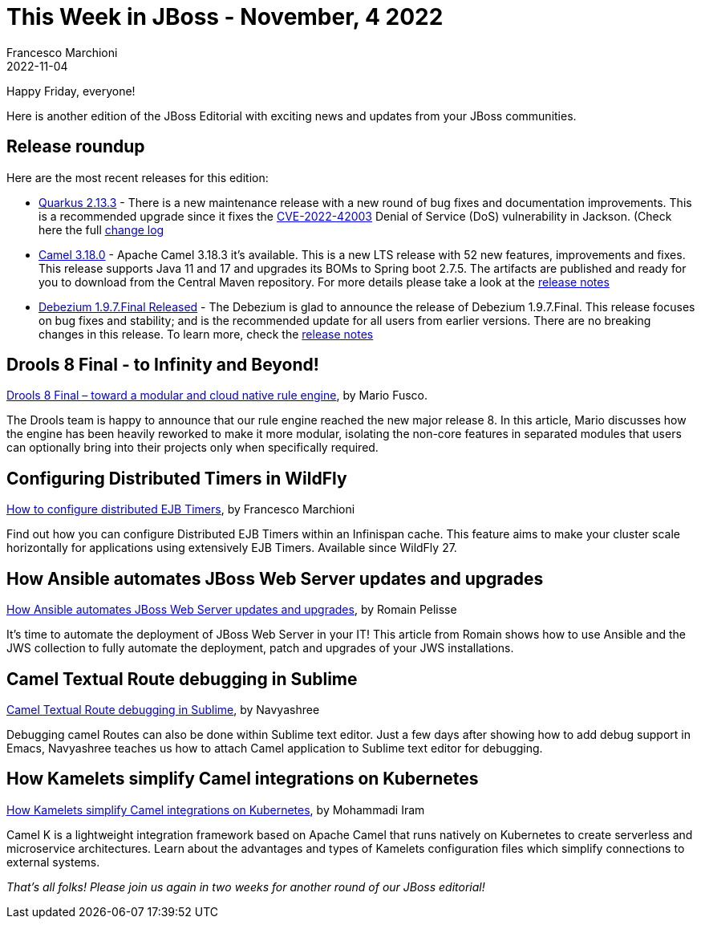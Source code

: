 = This Week in JBoss - November, 4 2022
Francesco Marchioni
2022-11-04
:tags: quarkus, java, infinispan, jakarta ee, wildfly, ansible, camel, kamelets, debezium, drools

Happy Friday, everyone!

Here is another edition of the JBoss Editorial with exciting news and updates from your JBoss communities.

== Release roundup

Here are the most recent releases for this edition:

[square]
* link:https://quarkus.io/blog/quarkus-2-13-3-final-released/[Quarkus 2.13.3] - There is a new maintenance release with a new round of bug fixes and documentation improvements. This is a recommended upgrade since it fixes the link:https://nvd.nist.gov/vuln/detail/CVE-2022-42003[CVE-2022-42003] Denial of Service (DoS) vulnerability in Jackson.  (Check here the full link:https://github.com/quarkusio/quarkus/releases/tag/2.13.3.Final[change log]

* link:https://camel.apache.org/download/[Camel 3.18.0] - Apache Camel 3.18.3 it's available. This is a new LTS release with 52 new features, improvements and fixes. This release supports Java 11 and 17 and upgrades its BOMs to Spring boot 2.7.5. The artifacts are published and ready for you to download from the Central Maven repository. For more details please take a look at the link:https://camel.apache.org/releases/release-3.18.3/[release notes]   


* link:https://debezium.io/blog/2022/10/26/debezium-1-9-7-final-released/[Debezium 1.9.7.Final Released] - The Debezium is glad to announce the release of Debezium 1.9.7.Final. This release focuses on bug fixes and stability; and is the recommended update for all users from earlier versions. There are no breaking changes in this release. To learn more, check the link:https://debezium.io/releases/1.9/release-notes#release-1.9.7-final[release notes]



== Drools 8 Final - to Infinity and Beyond!

link:https://blog.kie.org/2022/10/drools-8-final-toward-a-modular-and-cloud-native-rule-engine.html[Drools 8 Final – toward a modular and cloud native rule engine], by Mario Fusco.

The Drools team is happy to announce that our rule engine reached the new major release 8. In this article, Mario discusses how the engine has been heavily reworked to make it more modular, isolating the non-core features in separated modules that users can optionally bring into their projects only when specifically required. 



== Configuring Distributed Timers in WildFly

link:http://www.mastertheboss.com/java-ee/ejb-3/how-to-configure-distributed-ejb-timers/[How to configure distributed EJB Timers], by Francesco Marchioni

Find out how you can configure Distributed EJB Timers within an Infinispan cache. This feature aims to make your cluster scale horizontally for applications using extensively EJB Timers. Available since WildFly 27. 



== How Ansible automates JBoss Web Server updates and upgrades

link:https://developers.redhat.com/articles/2022/10/24/ansible-automates-jws-updates-upgrades[How Ansible automates JBoss Web Server updates and upgrades], by 
Romain Pelisse 

It's time to automate the deployment of JBoss Web Server in your IT! This article from Romain shows how to use Ansible and the JWS collection to fully automate the deployment, patch and upgrades of your JWS installations.

== Camel Textual Route debugging in Sublime

link:https://camel.apache.org/blog/2022/10/Sublimedap/[Camel Textual Route debugging in Sublime], by Navyashree

Debugging camel Routes can also be done within Sublime text editor. Just a few days after showing how to add debug support in Emacs, Navyashree teaches us how to attach Camel application to Sublime text editor for debugging.


== How Kamelets simplify Camel integrations on Kubernetes

link:https://developers.redhat.com/articles/2022/11/01/how-kamelets-simplify-camel-integrations-kubernetes[How Kamelets simplify Camel integrations on Kubernetes], by 
Mohammadi Iram

Camel K is a lightweight integration framework based on Apache Camel that runs natively on Kubernetes to create serverless and microservice architectures. Learn about the advantages and types of Kamelets configuration files which simplify connections to external systems.

_That's all folks! Please join us again in two weeks for another round of our JBoss editorial!_
